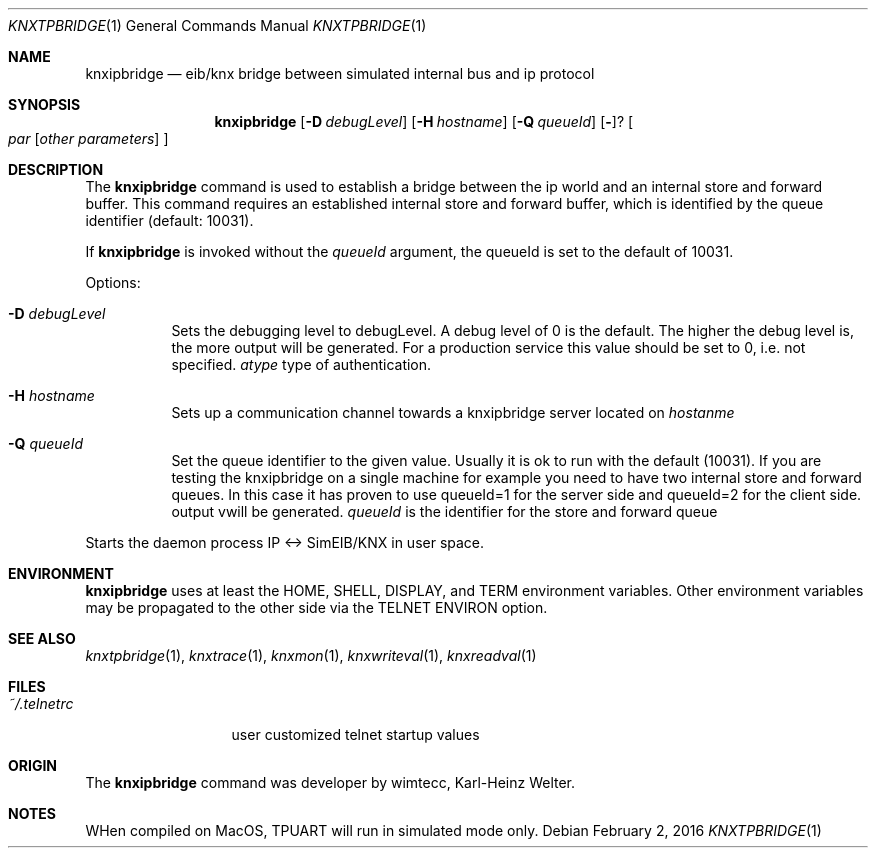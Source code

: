 .\" Copyright (c) 2016
.\"	The Regents of the University of California.  All rights reserved.
.\"
.\" Redistribution and use in source and binary forms, with or without
.\" modification, are permitted provided that the following conditions
.\" are met:
.\" 1. Redistributions of source code must retain the above copyright
.\"    notice, this list of conditions and the following disclaimer.
.\" 2. Redistributions in binary form must reproduce the above copyright
.\"    notice, this list of conditions and the following disclaimer in the
.\"    documentation and/or other materials provided with the distribution.
.\" 3. All advertising materials mentioning features or use of this software
.\"    must display the following acknowledgement:
.\"	This product includes software developed by the University of
.\"	California, Berkeley and its contributors.
.\" 4. Neither the name of the University nor the names of its contributors
.\"    may be used to endorse or promote products derived from this software
.\"    without specific prior written permission.
.\"
.\" THIS SOFTWARE IS PROVIDED BY THE REGENTS AND CONTRIBUTORS ``AS IS'' AND
.\" ANY EXPRESS OR IMPLIED WARRANTIES, INCLUDING, BUT NOT LIMITED TO, THE
.\" IMPLIED WARRANTIES OF MERCHANTABILITY AND FITNESS FOR A PARTICULAR PURPOSE
.\" ARE DISCLAIMED.  IN NO EVENT SHALL THE REGENTS OR CONTRIBUTORS BE LIABLE
.\" FOR ANY DIRECT, INDIRECT, INCIDENTAL, SPECIAL, EXEMPLARY, OR CONSEQUENTIAL
.\" DAMAGES (INCLUDING, BUT NOT LIMITED TO, PROCUREMENT OF SUBSTITUTE GOODS
.\" OR SERVICES; LOSS OF USE, DATA, OR PROFITS; OR BUSINESS INTERRUPTION)
.\" HOWEVER CAUSED AND ON ANY THEORY OF LIABILITY, WHETHER IN CONTRACT, STRICT
.\" LIABILITY, OR TORT (INCLUDING NEGLIGENCE OR OTHERWISE) ARISING IN ANY WAY
.\" OUT OF THE USE OF THIS SOFTWARE, EVEN IF ADVISED OF THE POSSIBILITY OF
.\" SUCH DAMAGE.
.\"
.\"	@(#)knxipbridge.1	1.0 (Berkeley) 2/2/2016
.\"
.Dd February 2, 2016
.Dt KNXTPBRIDGE 1
.Os
.Sh NAME
.Nm knxipbridge
.Nd eib/knx bridge between simulated internal bus and ip protocol
.Sh SYNOPSIS
.Nm
.Op Fl D Ar debugLevel
.Op Fl H Ar hostname
.Op Fl Q Ar queueId
.Op Fl ?
.Oo
.Ar par
.Op Ar other parameters
.Oc
.Sh DESCRIPTION
The
.Nm
command
is used to establish a bridge between the ip world and an internal store and forward buffer.
This command requires an established internal store and forward buffer, which is identified by the
queue identifier (default: 10031). 
.Pp
If
.Nm
is invoked without the
.Ar queueId
argument, the queueId is set to the default of 10031.
.Pp
Options:
.Bl -tag -width indent
.It Fl D Ar debugLevel
Sets the debugging level to debugLevel. A debug level of 0 is the default. The higher the debug level is, the more
output will be generated. For a production service this value should be set to 0, i.e. not specified.
.Ar atype
type of authentication.
.It Fl H Ar hostname
Sets up a communication channel towards a knxipbridge server located on
.Ar  hostanme
.
.It Fl Q Ar queueId
Set the queue identifier to the given value. Usually it is ok to run with the default (10031). If you are testing
the knxipbridge on a single machine for example you need to have two internal store and forward queues. In this case it has proven
to use queueId=1 for the server side and queueId=2 for the client side.
output vwill be generated.
.Ar queueId
is the identifier for the store and forward queue
.El
.Pp
Starts the daemon process IP <-> SimEIB/KNX in user space.
.El
.Sh ENVIRONMENT
.Nm
uses at least the
.Ev HOME ,
.Ev SHELL ,
.Ev DISPLAY ,
and
.Ev TERM
environment variables.
Other environment variables may be propagated
to the other side via the
.Dv TELNET ENVIRON
option.
.Sh SEE ALSO
.Xr knxtpbridge 1 ,
.Xr knxtrace 1 ,
.Xr knxmon 1 ,
.Xr knxwriteval 1 ,
.Xr knxreadval 1
.Sh FILES
.Bl -tag -width ~/.telnetrc -compact
.It Pa ~/.telnetrc
user customized telnet startup values
.El
.Sh ORIGIN
The
.Nm
command was developer by wimtecc, Karl-Heinz Welter.
.Sh NOTES
WHen compiled on MacOS, TPUART will run in simulated mode only.
